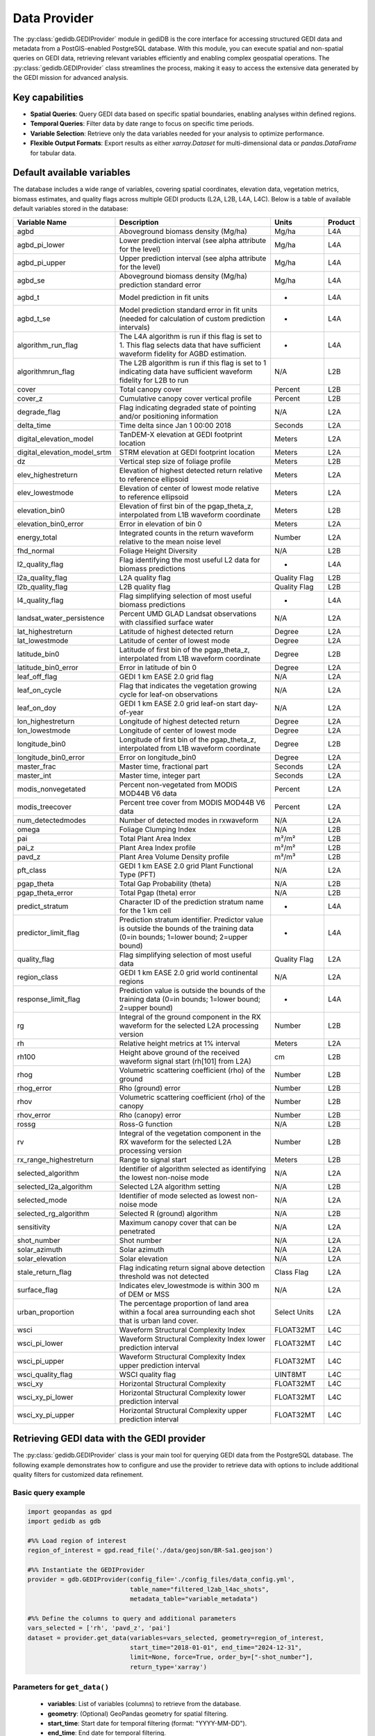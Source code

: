 .. for doctest:
    >>> import gedidb as gdb

.. _fundamentals-provider:

#############
Data Provider
#############

The :py:class:`gedidb.GEDIProvider` module in gediDB is the core interface for accessing structured GEDI data and metadata from a PostGIS-enabled PostgreSQL database. With this module, you can execute spatial and non-spatial queries on GEDI data, retrieving relevant variables efficiently and enabling complex geospatial operations. The :py:class:`gedidb.GEDIProvider` class streamlines the process, making it easy to access the extensive data generated by the GEDI mission for advanced analysis.

Key capabilities
----------------

- **Spatial Queries**: Query GEDI data based on specific spatial boundaries, enabling analyses within defined regions.
- **Temporal Queries**: Filter data by date range to focus on specific time periods.
- **Variable Selection**: Retrieve only the data variables needed for your analysis to optimize performance.
- **Flexible Output Formats**: Export results as either `xarray.Dataset` for multi-dimensional data or `pandas.DataFrame` for tabular data.

Default available variables
---------------------------

The database includes a wide range of variables, covering spatial coordinates, elevation data, vegetation metrics, biomass estimates, and quality flags across multiple GEDI products (L2A, L2B, L4A, L4C). Below is a table of available default variables stored in the database:

.. csv-table::
   :header: "Variable Name", "Description", "Units", "Product"
   :widths: 20, 50, 15, 10

   "agbd", "Aboveground biomass density (Mg/ha)", "Mg/ha", "L4A"
   "agbd_pi_lower", "Lower prediction interval (see alpha attribute for the level)", "Mg/ha", "L4A"
   "agbd_pi_upper", "Upper prediction interval (see alpha attribute for the level)", "Mg/ha", "L4A"
   "agbd_se", "Aboveground biomass density (Mg/ha) prediction standard error", "Mg/ha", "L4A"
   "agbd_t", "Model prediction in fit units", "-", "L4A"
   "agbd_t_se", "Model prediction standard error in fit units (needed for calculation of custom prediction intervals)", "-", "L4A"
   "algorithm_run_flag", "The L4A algorithm is run if this flag is set to 1. This flag selects data that have sufficient waveform fidelity for AGBD estimation.", "-", "L4A"
   "algorithmrun_flag", "The L2B algorithm is run if this flag is set to 1 indicating data have sufficient waveform fidelity for L2B to run", "N/A", "L2B"
   "cover", "Total canopy cover", "Percent", "L2B"
   "cover_z", "Cumulative canopy cover vertical profile", "Percent", "L2B"
   "degrade_flag", "Flag indicating degraded state of pointing and/or positioning information", "N/A", "L2A"
   "delta_time", "Time delta since Jan 1 00:00 2018", "Seconds", "L2A"
   "digital_elevation_model", "TanDEM-X elevation at GEDI footprint location", "Meters", "L2A"
   "digital_elevation_model_srtm", "STRM elevation at GEDI footprint location", "Meters", "L2A"
   "dz", "Vertical step size of foliage profile", "Meters", "L2B"
   "elev_highestreturn", "Elevation of highest detected return relative to reference ellipsoid", "Meters", "L2A"
   "elev_lowestmode", "Elevation of center of lowest mode relative to reference ellipsoid", "Meters", "L2A"
   "elevation_bin0", "Elevation of first bin of the pgap_theta_z, interpolated from L1B waveform coordinate", "Meters", "L2B"
   "elevation_bin0_error", "Error in elevation of bin 0", "Meters", "L2A"
   "energy_total", "Integrated counts in the return waveform relative to the mean noise level", "Number", "L2A"
   "fhd_normal", "Foliage Height Diversity", "N/A", "L2B"
   "l2_quality_flag", "Flag identifying the most useful L2 data for biomass predictions", "-", "L4A"
   "l2a_quality_flag", "L2A quality flag", "Quality Flag", "L2B"
   "l2b_quality_flag", "L2B quality flag", "Quality Flag", "L2B"
   "l4_quality_flag", "Flag simplifying selection of most useful biomass predictions", "-", "L4A"
   "landsat_water_persistence", "Percent UMD GLAD Landsat observations with classified surface water", "N/A", "L2A"
   "lat_highestreturn", "Latitude of highest detected return", "Degree", "L2A"
   "lat_lowestmode", "Latitude of center of lowest mode", "Degree", "L2A"
   "latitude_bin0", "Latitude of first bin of the pgap_theta_z, interpolated from L1B waveform coordinate", "Degree", "L2B"
   "latitude_bin0_error", "Error in latitude of bin 0", "Degree", "L2A"
   "leaf_off_flag", "GEDI 1 km EASE 2.0 grid flag", "N/A", "L2A"
   "leaf_on_cycle", "Flag that indicates the vegetation growing cycle for leaf-on observations", "N/A", "L2A"
   "leaf_on_doy", "GEDI 1 km EASE 2.0 grid leaf-on start day-of-year", "N/A", "L2A"
   "lon_highestreturn", "Longitude of highest detected return", "Degree", "L2A"
   "lon_lowestmode", "Longitude of center of lowest mode", "Degree", "L2A"
   "longitude_bin0", "Longitude of first bin of the pgap_theta_z, interpolated from L1B waveform coordinate", "Degree", "L2B"
   "longitude_bin0_error", "Error on longitude_bin0", "Degree", "L2A"
   "master_frac", "Master time, fractional part", "Seconds", "L2A"
   "master_int", "Master time, integer part", "Seconds", "L2A"
   "modis_nonvegetated", "Percent non-vegetated from MODIS MOD44B V6 data", "Percent", "L2A"
   "modis_treecover", "Percent tree cover from MODIS MOD44B V6 data", "Percent", "L2A"
   "num_detectedmodes", "Number of detected modes in rxwaveform", "N/A", "L2A"
   "omega", "Foliage Clumping Index", "N/A", "L2B"
   "pai", "Total Plant Area Index", "m²/m²", "L2B"
   "pai_z", "Plant Area Index profile", "m²/m²", "L2B"
   "pavd_z", "Plant Area Volume Density profile", "m²/m³", "L2B"
   "pft_class", "GEDI 1 km EASE 2.0 grid Plant Functional Type (PFT)", "N/A", "L2A"
   "pgap_theta", "Total Gap Probability (theta)", "N/A", "L2B"
   "pgap_theta_error", "Total Pgap (theta) error", "N/A", "L2B"
   "predict_stratum", "Character ID of the prediction stratum name for the 1 km cell", "-", "L4A"
   "predictor_limit_flag", "Prediction stratum identifier. Predictor value is outside the bounds of the training data (0=in bounds; 1=lower bound; 2=upper bound)", "-", "L4A"
   "quality_flag", "Flag simplifying selection of most useful data", "Quality Flag", "L2A"
   "region_class", "GEDI 1 km EASE 2.0 grid world continental regions", "N/A", "L2A"
   "response_limit_flag", "Prediction value is outside the bounds of the training data (0=in bounds; 1=lower bound; 2=upper bound)", "-", "L4A"
   "rg", "Integral of the ground component in the RX waveform for the selected L2A processing version", "Number", "L2B"
   "rh", "Relative height metrics at 1% interval", "Meters", "L2A"
   "rh100", "Height above ground of the received waveform signal start (rh[101] from L2A)", "cm", "L2B"
   "rhog", "Volumetric scattering coefficient (rho) of the ground", "Number", "L2B"
   "rhog_error", "Rho (ground) error", "Number", "L2B"
   "rhov", "Volumetric scattering coefficient (rho) of the canopy", "Number", "L2B"
   "rhov_error", "Rho (canopy) error", "Number", "L2B"
   "rossg", "Ross-G function", "N/A", "L2B"
   "rv", "Integral of the vegetation component in the RX waveform for the selected L2A processing version", "Number", "L2B"
   "rx_range_highestreturn", "Range to signal start", "Meters", "L2B"
   "selected_algorithm", "Identifier of algorithm selected as identifying the lowest non-noise mode", "N/A", "L2A"
   "selected_l2a_algorithm", "Selected L2A algorithm setting", "N/A", "L2B"
   "selected_mode", "Identifier of mode selected as lowest non-noise mode", "N/A", "L2A"
   "selected_rg_algorithm", "Selected R (ground) algorithm", "N/A", "L2B"
   "sensitivity", "Maximum canopy cover that can be penetrated", "N/A", "L2A"
   "shot_number", "Shot number", "N/A", "L2A"
   "solar_azimuth", "Solar azimuth", "N/A", "L2A"
   "solar_elevation", "Solar elevation", "N/A", "L2A"
   "stale_return_flag", "Flag indicating return signal above detection threshold was not detected", "Class Flag", "L2A"
   "surface_flag", "Indicates elev_lowestmode is within 300 m of DEM or MSS", "N/A", "L2A"
   "urban_proportion", "The percentage proportion of land area within a focal area surrounding each shot that is urban land cover.", "Select Units", "L2A"
   "wsci", "Waveform Structural Complexity Index", "FLOAT32MT", "L4C"
   "wsci_pi_lower", "Waveform Structural Complexity Index lower prediction interval", "FLOAT32MT", "L4C"
   "wsci_pi_upper", "Waveform Structural Complexity Index upper prediction interval", "FLOAT32MT", "L4C"
   "wsci_quality_flag", "WSCI quality flag", "UINT8MT", "L4C"
   "wsci_xy", "Horizontal Structural Complexity", "FLOAT32MT", "L4C"
   "wsci_xy_pi_lower", "Horizontal Structural Complexity lower prediction interval", "FLOAT32MT", "L4C"
   "wsci_xy_pi_upper", "Horizontal Structural Complexity upper prediction interval", "FLOAT32MT", "L4C"

Retrieving GEDI data with the GEDI provider
-------------------------------------------

The :py:class:`gedidb.GEDIProvider` class is your main tool for querying GEDI data from the PostgreSQL database. The following example demonstrates how to configure and use the provider to retrieve data with options to include additional quality filters for customized data refinement.

Basic query example
~~~~~~~~~~~~~~~~~~~

.. code-block:: python

    import geopandas as gpd
    import gedidb as gdb

    #%% Load region of interest
    region_of_interest = gpd.read_file('./data/geojson/BR-Sa1.geojson')

    #%% Instantiate the GEDIProvider
    provider = gdb.GEDIProvider(config_file='./config_files/data_config.yml',
                                table_name="filtered_l2ab_l4ac_shots",
                                metadata_table="variable_metadata")

    #%% Define the columns to query and additional parameters
    vars_selected = ['rh', 'pavd_z', 'pai']
    dataset = provider.get_data(variables=vars_selected, geometry=region_of_interest, 
                                start_time="2018-01-01", end_time="2024-12-31", 
                                limit=None, force=True, order_by=["-shot_number"], 
                                return_type='xarray')

Parameters for ``get_data()``
~~~~~~~~~~~~~~~~~~~~~~~~~~~~~

 - **variables**: List of variables (columns) to retrieve from the database.
 - **geometry**: (Optional) GeoPandas geometry for spatial filtering.
 - **start_time**: Start date for temporal filtering (format: "YYYY-MM-DD").
 - **end_time**: End date for temporal filtering.
 - **limit**: (Optional) Maximum number of rows to return.
 - **force**: (Optional) Forces the query to run, even without specific filters.
 - **order_by**: (Optional) Order the results by specific columns, e.g., shot number.
 - **return_type**: Specifies the format of the returned data, either :py:class:`xarray.Dataset` or :py:class:`pandas.DataFrame`.

The returned data is formatted according to the `return_type` parameter, making it ready for further analysis.

Applying additional quality filters
~~~~~~~~~~~~~~~~~~~~~~~~~~~~~~~~~~~

You can further refine the data retrieval by specifying additional quality filters. This customization allows filtering based on specific conditions for selected variables. The filters are added as keyword arguments in the form of field-value conditions.

Example with additional quality filters
~~~~~~~~~~~~~~~~~~~~~~~~~~~~~~~~~~~~~~~

In the following example, we define specific quality filters for the **sensitivity** and **surface_flag** fields:

.. code-block:: python

    import geopandas as gpd
    import gedidb as gdb

    #%% Instantiate the GEDIProvider
    provider = gdb.GEDIProvider(config_file='./config_files/data_config.yml',
                                table_name="filtered_l2ab_l4ac_shots",
                                metadata_table="variable_metadata")

    #%% Load region of interest
    region_of_interest = gpd.read_file('./data/geojson/BR-Sa1.geojson')

    # Define the columns to query, additional parameters, and quality filters
    vars_selected = ['rh', 'agbd']
    quality_filters = {
        'sensitivity': '>= 0.95 AND <= 1.0',
        'surface_flag': '= 1'
    }
    gedi_data = provider.get_data(variables=vars_selected, geometry=region_of_interest, 
                                  start_time="2018-01-01", end_time="2024-12-31", 
                                  limit=None, force=True, order_by=["-shot_number"], 
                                  return_type='xarray', **quality_filters)

Quality filters are passed as key-value pairs where the key is the variable name, and the value is the condition (e.g., `'sensitivity': '>= 0.95 AND <= 1.0'`). This adds flexibility to refine the query based on specific criteria, improving the relevance of the retrieved data.

Supported output formats
------------------------

The :py:class:`gedidb.GEDIProvider` supports the following output formats, allowing you to choose the structure that best suits your analysis:

- :py:class:`xarray.Dataset`: Ideal for multi-dimensional data that includes labeled dimensions, suitable for advanced numerical and geospatial analysis.
- :py:class:`pandas.DataFrame`: Perfect for tabular data and smaller datasets, allowing for quick manipulation and export to CSV or other formats.

Below is an example of how the dataset looks in the :py:class:`xarray.Dataset` format:

.. code-block:: python

    <xarray.Dataset> Size: 799MB
    Dimensions:        (shot_number: 479889, profile_points: 101)
    Coordinates:
      * shot_number    (shot_number) int64 4MB 236571100100105608 ... 20640000400...
        beam_name      (shot_number) object 4MB '/BEAM1011' ... '/BEAM0000'
        absolute_time  (shot_number) datetime64[ns] 4MB 2023-02-15T07:36:38.27130...
        latitude       (shot_number) float64 4MB -1.239 -1.248 ... -0.7691 -0.4406
        longitude      (shot_number) float64 4MB -48.0 -48.0 -48.0 ... -60.92 -61.15
    Dimensions without coordinates: profile_points
    Data variables:
        rh             (shot_number, profile_points) float64 388MB -7.52 ... 6.29
        pavd_z         (shot_number, profile_points) float64 388MB 0.1828 ... nan
        pai            (shot_number) float64 4MB 1.363 0.006368 ... 2.066 0.05252

The dataset includes multiple dimensions and variables:

- **Dimensions**: `shot_number` (unique ID for each shot) and `profile_points` (vertical profile points).
- **Coordinates**: Metadata such as `beam_name`, `absolute_time`, `latitude`, and `longitude`, describing each shot's spatial and temporal context.
- **Data Variables**: Core variables like `rh` (relative height), `pavd_z` (plant area volume density), and `pai` (plant area index) for ecological analysis.

--- 